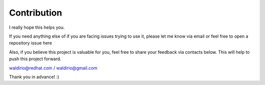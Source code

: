 Contribution
============

I really hope this helps you.

If you need anything else of if you are facing issues trying to use it, please let me know via email or feel free to open a repository issue here

Also, if you believe this project is valuable for you, feel free to share your feedback via contacts below. This will help to push this project forward.

waldirio@redhat.com / waldirio@gmail.com

Thank you in advance! :)
